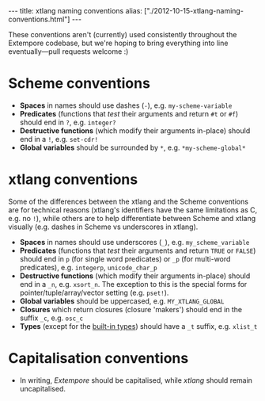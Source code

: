 #+begin_html
---
title: xtlang naming conventions
alias: ["./2012-10-15-xtlang-naming-conventions.html"]
---
#+end_html

These conventions aren't (currently) used consistently throughout the
Extempore codebase, but we're hoping to bring everything into line
eventually---pull requests welcome :)

* Scheme conventions

- *Spaces* in names should use dashes (=-=), e.g. =my-scheme-variable=
- *Predicates* (functions that /test/ their arguments and return =#t= or
  =#f=) should end in =?=, e.g. =integer?=
- *Destructive functions* (which modify their arguments in-place) should
  end in a =!=, e.g. =set-cdr!=
- *Global variables* should be surrounded by =*=, e.g.
  =*my-scheme-global*=

* xtlang conventions

Some of the differences between the xtlang and the Scheme conventions
are for technical reasons (xtlang's identifiers have the same
limitations as C, e.g. no =!=), while others are to help differentiate
between Scheme and xtlang visually (e.g. dashes in Scheme vs
underscores in xtlang).

- *Spaces* in names should use underscores (=_=), e.g. =my_scheme_variable=
- *Predicates* (functions that /test/ their arguments and return =TRUE= or
  =FALSE=) should end in =p= (for single word predicates) or =_p= (for
  multi-word predicates), e.g. =integerp=, =unicode_char_p=
- *Destructive functions* (which modify their arguments in-place) should
  end in a =_n=, e.g. =xsort_n=.  The exception to this is the special
  forms for pointer/tuple/array/vector setting (e.g. =pset!=).
- *Global variables* should be uppercased, e.g.
  =MY_XTLANG_GLOBAL=
- *Closures* which return closures (closure 'makers') should end in the
  suffix =_c=, e.g. =osc_c=
- *Types* (except for the [[file:2012-08-09-xtlang-type-reference.org][built-in types]]) should have a =_t=
  suffix, e.g. =xlist_t=

* Capitalisation conventions

- In writing, /Extempore/ should be capitalised, while /xtlang/ should
  remain uncapitalised.
